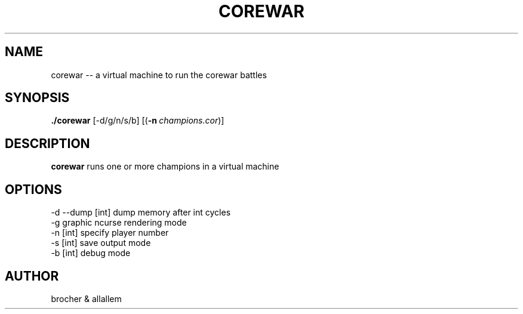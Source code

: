 .TH COREWAR 1
.SH NAME
corewar -- a virtual machine to run the corewar battles
.SH SYNOPSIS
.B ./corewar
[-d/g/n/s/b] [(\fB\-n\fR\ \fIchampions.cor\fR)]
.SH DESCRIPTION
.B corewar
runs one or more champions in a virtual machine
.SH OPTIONS
 -d --dump [int] dump memory after int cycles
 -g graphic ncurse rendering mode
 -n [int] specify player number
 -s [int] save output mode
 -b [int] debug mode
.SH AUTHOR
brocher & allallem
